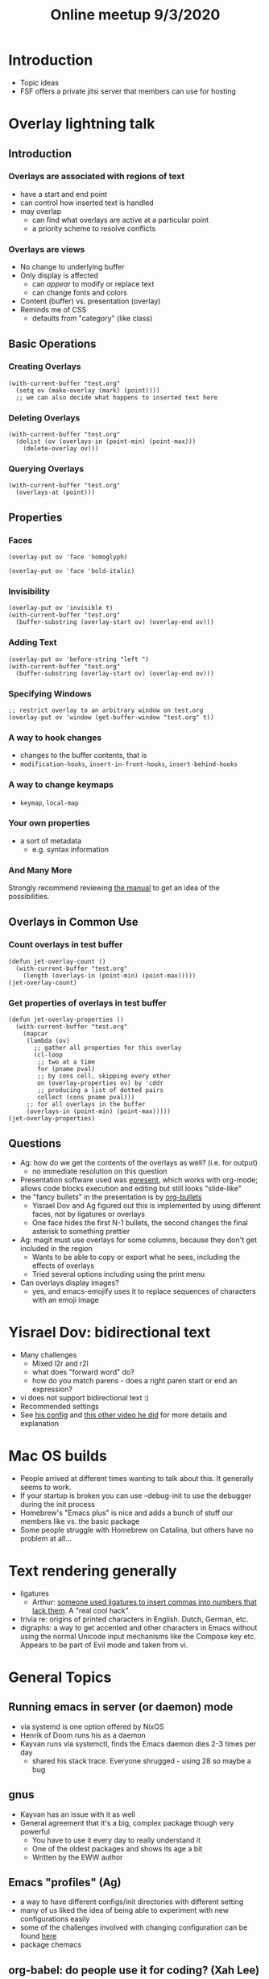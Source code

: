 #+TITLE: Online meetup 9/3/2020
#+epresent_frame_level: 3
#+EPRESENT_FACE_ATTRIBUTES: :height 200

* Introduction
  - Topic ideas
  - FSF offers a private jitsi server that members can use for hosting
* Overlay lightning talk
** Introduction
***  Overlays are associated with regions of text
 - have a start and end point
 - can control how inserted text is handled
 - may overlap
   - can find what overlays are active at a particular point
   - a priority scheme to resolve conflicts
***  Overlays are views
 - No change to underlying buffer
 - Only display is affected
   - can /appear/ to modify or replace text
   - can change fonts and colors
 - Content (buffer) vs. presentation (overlay)
 - Reminds me of CSS
   - defaults from "category" (like class)
** Basic Operations
*** Creating Overlays
    #+begin_src elisp
      (with-current-buffer "test.org"
        (setq ov (make-overlay (mark) (point))))
        ;; we can also decide what happens to inserted text here
    #+end_src

*** Deleting Overlays
    #+begin_src elisp :results value silent
      (with-current-buffer "test.org"
        (dolist (ov (overlays-in (point-min) (point-max)))
          (delete-overlay ov)))
    #+end_src

*** Querying Overlays
    #+begin_src elisp
      (with-current-buffer "test.org"
        (overlays-at (point)))
    #+end_src

** Properties
*** Faces
    #+begin_src elisp :results value silent
    (overlay-put ov 'face 'homoglyph)
    #+end_src

    #+begin_src elisp :results value silent
    (overlay-put ov 'face 'bold-italic)
    #+end_src

*** Invisibility
    #+begin_src elisp
      (overlay-put ov 'invisible t)
      (with-current-buffer "test.org"
        (buffer-substring (overlay-start ov) (overlay-end ov)))
    #+end_src

*** Adding Text
    #+begin_src elisp
      (overlay-put ov 'before-string "left ")
      (with-current-buffer "test.org"
        (buffer-substring (overlay-start ov) (overlay-end ov)))
    #+end_src

*** Specifying Windows
    #+begin_src elisp :results value silent
    ;; restrict overlay to an arbitrary window on test.org
    (overlay-put ov 'window (get-buffer-window "test.org" t))
    #+end_src

*** A way to hook changes
 - changes to the buffer contents, that is
 - =modification-hooks=, =insert-in-front-hooks=, =insert-behind-hooks=
*** A way to change keymaps
 - =keymap=, =local-map=
*** Your own properties
 - a sort of metadata
   - e.g. syntax information
*** And Many More
 Strongly recommend reviewing [[https://www.gnu.org/software/emacs/manual/html_node/elisp/Overlay-Properties.html][the manual]] to get an idea of the possibilities.
** Overlays in Common Use
*** Count overlays in test buffer
 #+NAME: count-overlays
 #+begin_src elisp
   (defun jet-overlay-count ()
     (with-current-buffer "test.org"
       (length (overlays-in (point-min) (point-max)))))
   (jet-overlay-count)
 #+end_src

*** Get properties of overlays in test buffer
 #+NAME: show-overlay-properties
 #+begin_src elisp
   (defun jet-overlay-properties ()
     (with-current-buffer "test.org"
       (mapcar
        (lambda (ov)
          ;; gather all properties for this overlay
          (cl-loop
           ;; two at a time
           for (pname pval)
           ;; by cons cell, skipping every other
           on (overlay-properties ov) by 'cddr
           ;; producing a list of dotted pairs
           collect (cons pname pval)))
        ;; for all overlays in the buffer
        (overlays-in (point-min) (point-max)))))
   (jet-overlay-properties)
 #+end_src
** Questions
  - Ag: how do we get the contents of the overlays as well? (i.e. for output)
    - no immediate resolution on this question
  - Presentation software used was [[https://github.com/dakrone/epresent][epresent]], which works with org-mode; allows code blocks execution and editing but still looks "slide-like"
  - the "fancy bullets" in the presentation is by [[https://melpa.org/#/org-bullets][org-bullets]]
    - Yisrael Dov and Ag figured out this is implemented by using different faces, not by ligatures or overlays
    - One face hides the first N-1 bullets, the second changes the final asterisk to something prettier
  - Ag: magit must use overlays for some columns, because they don't get included in the region
    - Wants to be able to copy or export what he sees, including the effects of overlays
    - Tried several options including using the print menu
  - Can overlays display images?
    - yes, and emacs-emojify uses it to replace sequences of characters with an emoji image

* Yisrael Dov: bidirectional text
  * Many challenges
    - Mixed l2r and r2l
    - what does "forward word" do?
    - how do you match parens - does a right paren start or end an expression?
  * vi does not support bidirectional text :)
  * Recommended settings
  * See [[https://yisraeldov.gitlab.io/emacs-d/#orgfc5d745][his config]] and [[https://lbry.tv/@yisraeldov:d/emacs-is-great-ep-40-hebrew:1?r=A4CYfYh7EVK7XfZjhXq1bEHxCDL7Y5U1][this other video he did]] for more details and explanation

* Mac OS builds
  - People arrived at different times wanting to talk about this. It generally seems to work.
  - If your startup is broken you can use --debug-init to use the debugger during the init process
  - Homebrew's "Emacs plus" is nice and adds a bunch of stuff our members like vs. the basic package
  - Some people struggle with Homebrew on Catalina, but others have no problem at all...
* Text rendering generally
  - ligatures
    - Arthur: [[https://blog.janestreet.com/commas-in-big-numbers-everywhere/][someone used ligatures to insert commas into numbers that lack them]]. A "real cool hack".
  - trivia re: origins of printed characters in English. Dutch, German, etc.
  - digraphs: a way to get accented and other characters in Emacs without using the normal Unicode
    input mechanisms like the Compose key etc. Appears to be part of Evil mode and taken from vi.
* General Topics
** Running emacs in server (or daemon) mode
  - via systemd is one option offered by NixOS
  - Henrik of Doom runs his as a daemon
  - Kayvan runs via systemctl, finds the Emacs daemon dies 2-3 times per day
    - shared his stack trace. Everyone shrugged - using 28 so maybe a bug
** gnus
  - Kayvan has an issue with it as well
  - General agreement that it's a big, complex package though very powerful
    - You have to use it every day to really understand it
    - One of the oldest packages and shows its age a bit
    - Written by the EWW author
** Emacs "profiles" (Ag)
  - a way to have different configs/init directories with different setting
  - many of us liked the idea of being able to experiment with new configurations easily
  - some of the challenges involved with changing configuration can be found [[https://emacs.stackexchange.com/questions/4253/how-to-start-emacs-with-a-custom-user-emacs-directory][here]]
  - package chemacs
** org-babel: do people use it for coding? (Xah Lee)
   - many use it for their dotfiles (Yisrael Dov, Ag)
   - Jeff uses it only for presentations
   - Ag is very enthusiastic and took us through his process
     - all of his configuration files are generated by a single =dotfiles.org=
     - =:tangle= option to the source block will condition execution on an elisp predicate
       - e.g. for system type
   - Yisrael has some good links
     - [[https://yewtu.be/watch?v=BLomb52wjvE][org-mode detangle]]
   - Jeff recommends this [[https://www.jstatsoft.org/article/view/v046i03][good literate programming paper]]
** EmacsConf CFP is out
   - check it out at https://emacsconf.org/2020/cfp/
   - what kind of talk do people like to watch/give?
     - prerecorded talks with questions after vs. live?
     - formal vs. casual (with frequent questions)?
** Emacs as IDE
   - Clojure
   - [[https://www.youtube.com/watch?v=_gZK0tW8EhQ][Using a REPL for a distant spacecraft]] - hosted by Arthur
   - Arthur runs his web server in Scheme and stores errors as (living) continuations he
     can analyze later
   - Smalltalk also has this "exploratory programming" feel (see Ag video)
     - Ag rant: OO was a mistake, Math is the right abstraction, we've gone in the
       wrong direction, Electron etc. etc.
     - Ag suggests looking at [[https://www.youtube.com/watch?v=baxtyeFVn3w][this video]] for a perspective on Smalltalk
** Arthur's Replication package
  - sort of an alternative to Dropbox
  - https://github.com/arthurgleckler/replication
  - commits and pushes any file change as they happen
  - magit has a "WIP" mode like this

